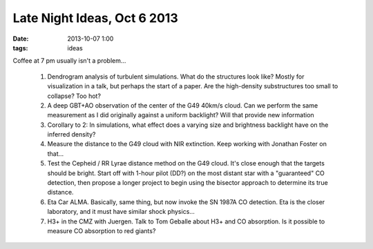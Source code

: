 Late Night Ideas, Oct 6 2013
============================
:date: 2013-10-07 1:00 
:tags: ideas

Coffee at 7 pm usually isn't a problem...    

 1. Dendrogram analysis of turbulent simulations.  What do the structures look
    like?  Mostly for visualization in a talk, but perhaps the start of a paper.
    Are the high-density substructures too small to collapse?  Too hot?
 2. A deep GBT+AO observation of the center of the G49 40km/s cloud.  Can we
    perform the same measurement as I did originally against a uniform
    backlight?  Will that provide new information
 3. Corollary to 2: In simulations, what effect does a varying size and
    brightness backlight have on the inferred density?
 4. Measure the distance to the G49 cloud with NIR extinction.  Keep working
    with Jonathan Foster on that...
 5. Test the Cepheid / RR Lyrae distance method on the G49 cloud.  It's close
    enough that the targets should be bright.  Start off with 1-hour pilot
    (DD?) on the most distant star with a "guaranteed" CO detection, then
    propose a longer project to begin using the bisector approach to determine
    its true distance.
 6. Eta Car ALMA.  Basically, same thing, but now invoke the SN 1987A CO
    detection.  Eta is the closer laboratory, and it must have similar shock
    physics...
 7. H3+ in the CMZ with Juergen.  Talk to Tom Geballe about H3+ and CO
    absorption.  Is it possible to measure CO absorption to red giants?
